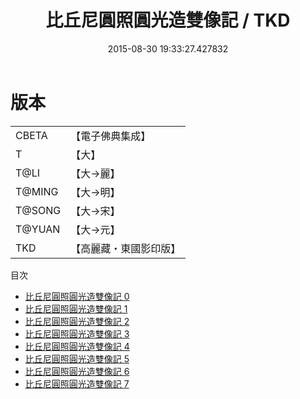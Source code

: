 #+TITLE: 比丘尼圓照圓光造雙像記 / TKD

#+DATE: 2015-08-30 19:33:27.427832
* 版本
 |     CBETA|【電子佛典集成】|
 |         T|【大】     |
 |      T@LI|【大→麗】   |
 |    T@MING|【大→明】   |
 |    T@SONG|【大→宋】   |
 |    T@YUAN|【大→元】   |
 |       TKD|【高麗藏・東國影印版】|
目次
 - [[file:KR6b0005_000.txt][比丘尼圓照圓光造雙像記 0]]
 - [[file:KR6b0005_001.txt][比丘尼圓照圓光造雙像記 1]]
 - [[file:KR6b0005_002.txt][比丘尼圓照圓光造雙像記 2]]
 - [[file:KR6b0005_003.txt][比丘尼圓照圓光造雙像記 3]]
 - [[file:KR6b0005_004.txt][比丘尼圓照圓光造雙像記 4]]
 - [[file:KR6b0005_005.txt][比丘尼圓照圓光造雙像記 5]]
 - [[file:KR6b0005_006.txt][比丘尼圓照圓光造雙像記 6]]
 - [[file:KR6b0005_007.txt][比丘尼圓照圓光造雙像記 7]]
